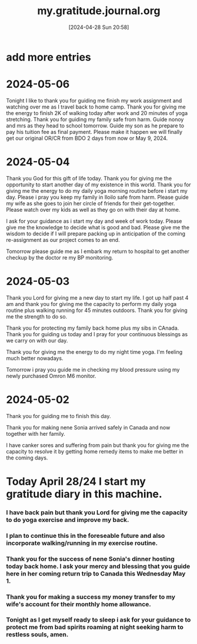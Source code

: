 #+title:      my.gratitude.journal.org
#+date:       [2024-04-28 Sun 20:58]
#+filetags:   :priv:
#+identifier: 20240428T205802

* add more entries

* 2024-05-06
***** Tonight I like to thank you for guiding me finish my work assignment and watching over me as I travel back to home camp. Thank you for giving me the energy to finish 2K of walking today after work and 20 minutes of yoga stretching. Thank you for guiding my family safe from harm. Guide nonoy and mrs as they head to school tomorrow. Guide my son as he prepare to pay his tuition fee as final payment. Please make it happen we will finally get our original OR/CR from BDO 2 days from now or May 9, 2024.
* 2024-05-04
***** Thank you God for this gift of life today. Thank you for giving me the opportunity to start another day of my existence in this world. Thank you for giving me the energy to do my daily yoga morning routine before i start my day. Please i pray you keep my family in Iloilo safe from harm. Please guide my wife as she goes to join her circle of friends for their get-together. Please watch over my kids as well as they go on with their day at home.
***** I ask for your guidance as i start my day and week of work today. Please give me the knowledge to decide what is good and bad. Please give me the wisdom to decide if I will prepare packing up in anticipation of the coming re-assignment as our project comes to an end.
***** Tomorrow please guide me as I embark my return to hospital to get another checkup by the doctor re my BP monitoring.
* 2024-05-03
***** Thank you Lord for giving me a new day to start my life. I got up half past 4 am and thank you for giving me the capacity to perform my daily yoga routine plus walking running for 45 minutes outdoors. Thank you for giving me the strength to do so.
***** Thank you for protecting my family back home plus my sibs in CAnada. Thank you for guiding us today and I pray for your continuous blessings as we carry on with our day.
***** Thank you for giving me the energy to do my night time yoga. I'm feeling much better nowadays.
***** Tomorrow i pray you guide me in checking my blood pressure using my newly purchased Omron M6 monitor.
* 2024-05-02
***** Thank you for guiding me to finish this day.
***** Thank you for making nene Sonia arrived safely in Canada and now together with her family.
***** I have canker sores and suffering from pain but thank you for giving me the capacity to resolve it by getting home remedy items to make me better in the coming days.
* Today April 28/24 I start my gratitude diary in this machine.
*** I have back pain but thank you Lord for giving me the capacity to do yoga exercise and improve my back.
*** I plan to continue this in the foreseable future and also incorporate walking/running in my exercise routine.
*** Thank you for the success of nene Sonia's dinner hosting today back home. I ask your mercy and blessing that you guide here in her coming return trip to Canada this Wednesday May 1.
*** Thank you for making a success my money transfer to my wife's account for their monthly home allowance.
*** Tonight as I get myself ready to sleep i ask for your guidance to protect me from bad spirits roaming at night seeking harm to restless souls, amen.
